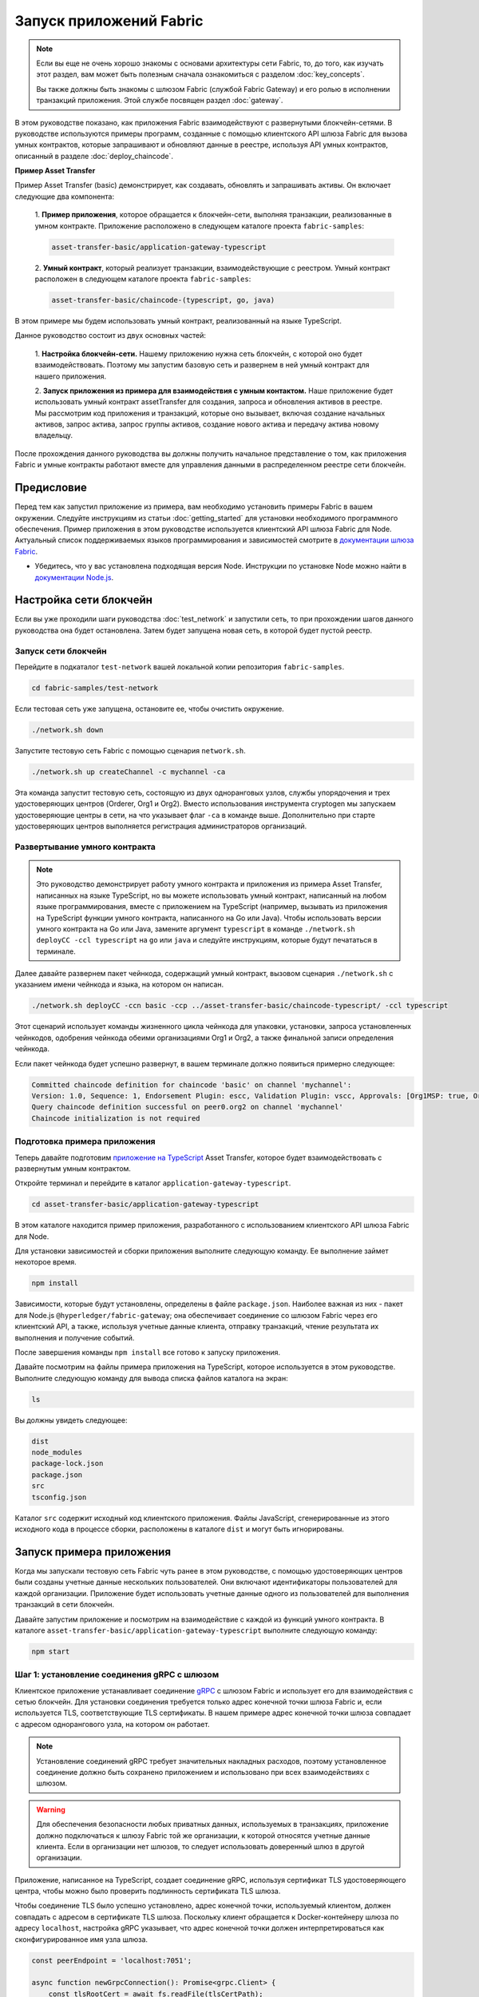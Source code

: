 Запуск приложений Fabric
########################
.. note:: Если вы еще не очень хорошо знакомы с основами архитектуры сети Fabric, то, до того, как изучать этот раздел,
          вам может быть полезным сначала ознакомиться с разделом :doc:`key_concepts`.

          Вы также должны быть знакомы с шлюзом Fabric (службой Fabric Gateway) и его ролью в исполнении транзакций
          приложения. Этой службе посвящен раздел :doc:`gateway`.

В этом руководстве показано, как приложения Fabric взаимодействуют с развернутыми блокчейн-сетями. В руководстве
используются примеры программ, созданные с помощью клиентского API шлюза Fabric для вызова умных контрактов, которые
запрашивают и обновляют данные в реестре, используя API умных контрактов, описанный в разделе :doc:`deploy_chaincode`.

**Пример Asset Transfer**

Пример Asset Transfer (basic) демонстрирует, как создавать, обновлять и запрашивать активы. Он включает следующие два
компонента:

  1. **Пример приложения**, которое обращается к блокчейн-сети, выполняя транзакции, реализованные в умном контракте.
  Приложение расположено в следующем каталоге проекта ``fabric-samples``:

  .. code-block:: text

    asset-transfer-basic/application-gateway-typescript

  2. **Умный контракт**, который реализует транзакции, взаимодействующие с реестром. Умный контракт расположен в
  следующем каталоге проекта ``fabric-samples``:

  .. code-block:: text

    asset-transfer-basic/chaincode-(typescript, go, java)

В этом примере мы будем использовать умный контракт, реализованный на языке TypeScript.

Данное руководство состоит из двух основных частей:

  1. **Настройка блокчейн-сети.**
  Нашему приложению нужна сеть блокчейн, с которой оно будет взаимодействовать. Поэтому мы запустим базовую сеть и
  развернем в ней умный контракт для нашего приложения.

  .. image:: images/AppConceptsOverview.png

  2. **Запуск приложения из примера для взаимодействия с умным контактом.**
  Наше приложение будет использовать умный контракт assetTransfer для создания, запроса и обновления активов в реестре.
  Мы рассмотрим код приложения и транзакций, которые оно вызывает, включая создание начальных активов, запрос актива,
  запрос группы активов, создание нового актива и передачу актива новому владельцу.

После прохождения данного руководства вы должны получить начальное представление о том, как приложения Fabric и умные
контракты работают вместе для управления данными в распределенном реестре сети блокчейн.


Предисловие
===========
Перед тем как запустил приложение из примера, вам необходимо установить примеры Fabric в вашем окружении. Следуйте
инструкциям из статьи :doc:`getting_started` для установки необходимого программного обеспечения.
Пример приложения в этом руководстве используется клиентский API шлюза Fabric для Node. Актуальный список поддерживаемых
языков программирования и зависимостей смотрите в `документации шлюза Fabric <https://hyperledger.github.io/fabric-gateway/>`_.

- Убедитесь, что у вас установлена подходящая версия Node. Инструкции по установке Node можно найти в
  `документации Node.js <https://nodejs.dev/learn/how-to-install-nodejs>`_.


Настройка сети блокчейн
=======================
Если вы уже проходили шаги руководства :doc:`test_network` и запустили сеть, то при прохождении шагов данного
руководства она будет остановлена. Затем будет запущена новая сеть, в которой будет пустой реестр.


Запуск сети блокчейн
--------------------
Перейдите в подкаталог ``test-network`` вашей локальной копии репозитория ``fabric-samples``.

.. code-block:: bash

  cd fabric-samples/test-network

Если тестовая сеть уже запущена, остановите ее, чтобы очистить окружение.

.. code-block:: bash

  ./network.sh down

Запустите тестовую сеть Fabric с помощью сценария ``network.sh``.

.. code-block:: bash

  ./network.sh up createChannel -c mychannel -ca

Эта команда запустит тестовую сеть, состоящую из двух одноранговых узлов, службы упорядочения и трех удостоверяющих
центров (Orderer, Org1 и Org2). Вместо использования инструмента cryptogen мы запускаем удостоверяющие центры в сети, на
что указывает флаг ``-ca`` в команде выше. Дополнительно при старте удостоверяющих центров выполняется регистрация
администраторов организаций.


Развертывание умного контракта
------------------------------
.. note:: Это руководство демонстрирует работу умного контракта и приложения из примера Asset Transfer, написанных на
          языке TypeScript, но вы можете использовать умный контракт, написанный на любом языке программирования, вместе
          с приложением на TypeScript (например, вызывать из приложения на TypeScript функции умного контракта,
          написанного на Go или Java). Чтобы использовать версии умного контракта на Go или Java, замените аргумент
          ``typescript`` в команде ``./network.sh deployCC -ccl typescript`` на ``go`` или ``java`` и следуйте
          инструкциям, которые будут печататься в терминале.

Далее давайте развернем пакет чейнкода, содержащий умный контракт, вызовом сценария ``./network.sh`` с указанием имени
чейнкода и языка, на котором он написан.

.. code-block:: bash

  ./network.sh deployCC -ccn basic -ccp ../asset-transfer-basic/chaincode-typescript/ -ccl typescript

Этот сценарий использует команды жизненного цикла чейнкода для упаковки, установки, запроса установленных чейнкодов,
одобрения чейнкода обеими организациями Org1 и Org2, а также финальной записи определения чейнкода.

Если пакет чейнкода будет успешно развернут, в вашем терминале должно появиться примерно следующее:

.. code-block:: text

  Committed chaincode definition for chaincode 'basic' on channel 'mychannel':
  Version: 1.0, Sequence: 1, Endorsement Plugin: escc, Validation Plugin: vscc, Approvals: [Org1MSP: true, Org2MSP: true]
  Query chaincode definition successful on peer0.org2 on channel 'mychannel'
  Chaincode initialization is not required


Подготовка примера приложения
-----------------------------
Теперь давайте подготовим `приложение на TypeScript <https://github.com/hyperledger/fabric-samples/tree/main/asset-transfer-basic/application-gateway-typescript>`_
Asset Transfer, которое будет взаимодействовать с развернутым умным контрактом.

Откройте терминал и перейдите в каталог ``application-gateway-typescript``.

.. code-block:: bash

  cd asset-transfer-basic/application-gateway-typescript

В этом каталоге находится пример приложения, разработанного с использованием клиентского API шлюза Fabric для Node.

Для установки зависимостей и сборки приложения выполните следующую команду. Ее выполнение займет некоторое время.

.. code-block:: bash

  npm install

Зависимости, которые будут установлены, определены в файле ``package.json``. Наиболее важная из них - пакет для Node.js
``@hyperledger/fabric-gateway``; она обеспечивает соединение со шлюзом Fabric через его клиентский API, а также,
используя учетные данные клиента, отправку транзакций, чтение результата их выполнения и получение событий.

После завершения команды ``npm install`` все готово к запуску приложения.

Давайте посмотрим на файлы примера приложения на TypeScript, которое используется в этом руководстве. Выполните
следующую команду для вывода списка файлов каталога на экран:


.. code-block:: bash

  ls

Вы должны увидеть следующее:

.. code-block:: text

  dist
  node_modules
  package-lock.json
  package.json
  src
  tsconfig.json

Каталог ``src`` содержит исходный код клиентского приложения. Файлы JavaScript, сгенерированные из этого исходного
кода в процессе сборки, расположены в каталоге ``dist`` и могут быть игнорированы.


Запуск примера приложения
=========================
Когда мы запускали тестовую сеть Fabric чуть ранее в этом руководстве, с помощью удостоверяющих центров были созданы
учетные данные нескольких пользователей. Они включают идентификаторы пользователей для каждой организации. Приложение
будет использовать учетные данные одного из пользователей для выполнения транзакций в сети блокчейн.

Давайте запустим приложение и посмотрим на взаимодействие с каждой из функций умного контракта. В каталоге
``asset-transfer-basic/application-gateway-typescript`` выполните следующую команду:

.. code-block:: bash

  npm start


Шаг 1: установление соединения gRPC с шлюзом
--------------------------------------------
Клиентское приложение устанавливает соединение `gRPC <https://grpc.io/>`_ с шлюзом Fabric и использует его для
взаимодействия с сетью блокчейн. Для установки соединения требуется только адрес конечной точки шлюза Fabric и, если
используется TLS, соответствующие TLS сертификаты. В нашем примере адрес конечной точки шлюза совпадает с адресом
однорангового узла, на котором он работает.

.. note:: Установление соединений gRPC требует значительных накладных расходов, поэтому установленное соединение должно
          быть сохранено приложением и использовано при всех взаимодействиях с шлюзом.

.. warning:: Для обеспечения безопасности любых приватных данных, используемых в транзакциях, приложение должно
             подключаться к шлюзу Fabric той же организации, к которой относятся учетные данные клиента. Если в
             организации нет шлюзов, то следует использовать доверенный шлюз в другой организации.

Приложение, написанное на TypeScript, создает соединение gRPC, используя сертификат TLS удостоверяющего центра, чтобы
можно было проверить подлинность сертификата TLS шлюза.

Чтобы соединение TLS было успешно установлено, адрес конечной точки, используемый клиентом, должен совпадать с адресом
в сертификате TLS шлюза. Поскольку клиент обращается к Docker-контейнеру шлюза по адресу ``localhost``, настройка gRPC
указывает, что адрес конечной точки должен интерпретироваться как сконфигурированное имя узла шлюза.

.. code-block:: TypeScript

  const peerEndpoint = 'localhost:7051';

  async function newGrpcConnection(): Promise<grpc.Client> {
      const tlsRootCert = await fs.readFile(tlsCertPath);
      const tlsCredentials = grpc.credentials.createSsl(tlsRootCert);
      return new grpc.Client(peerEndpoint, tlsCredentials, {
          'grpc.ssl_target_name_override': 'peer0.org1.example.com',
      });
  }


Шаг 2: создание соединение с шлюзом
-----------------------------------
Затем приложение создает соединение с шлюзом (``Gateway``), которое будет использоваться для доступа к сетям
(``Networks`` - аналогу каналов), доступных для шлюза Fabric, и далее - к умным контрактам (``Contracts``), развернутым
в этих сетях. У соединения ``Gateway`` есть три требования:

  1. Соединение gRPC к шлюзу Fabric.
  2. Учетные данные клиента, используемые для работы с сетью.
  3. Реализация создания цифровых подписей на основе учетных данных клиента.

Данный пример приложения использует сертификат X.509 пользователя из организации Org1 в качестве учетных данных клиента
и создание подписи на основе закрытого ключа этого пользователя.

.. code-block:: TypeScript

  const client = await newGrpcConnection();

  const gateway = connect({
      client,
      identity: await newIdentity(),
      signer: await newSigner(),
  });

  async function newIdentity(): Promise<Identity> {
      const credentials = await fs.readFile(certPath);
      return { mspId: 'Org1MSP', credentials };
  }

  async function newSigner(): Promise<Signer> {
      const privateKeyPem = await fs.readFile(keyPath);
      const privateKey = crypto.createPrivateKey(privateKeyPem);
      return signers.newPrivateKeySigner(privateKey);
  }


Шаг 3: получение доступа к умному контракту, который будет вызван
-----------------------------------------------------------------
Пример приложения использует соединение ``Gateway`` для получения ссылки на сеть (``Network``) и затем - на контракт
по умолчанию (``Contract``) в чейнкоде, развернутом в этой сети.

.. code-block:: TypeScript

  const network = gateway.getNetwork(channelName);
  const contract = network.getContract(chaincodeName);

Если пакет чейнкода включает в себя несколько умных контрактов, вы можете указать и имя чейнкода, и имя требуемого
контракта в качестве аргументов при вызове метода `getContract() <https://hyperledger.github.io/fabric-gateway/main/api/node/interfaces/Network.html#getContract>`_.
Например:

.. code-block:: TypeScript

  const contract = network.getContract(chaincodeName, smartContractName);


Шаг 4: заполнение реестра образцами активов
-------------------------------------------
Сразу после первоначального развертывания пакета чейнкода, реестр пустой. Приложение вызывает метод ``submitTransaction()``,
чтобы выполнить функцию транзакции ``InitLedger``, которая заполняет реестр образцами активов. Метод ``submitTransaction()``
использует шлюз Fabric для:

  1. Одобрения предложения транзакции.
  2. Отправки одобренной транзакции в службу упорядочения.
  3. Ожидания записи транзакции в реестр и обновление состояния реестра.

Вызов функции ``InitLedger`` в приложении выглядит так:

.. code-block:: TypeScript

  await contract.submitTransaction('InitLedger');


Шаг 5: вызов функций транзакции для чтения и записи активов
-----------------------------------------------------------
Теперь приложение готово выполнить бизнес-логику запросов, создания новых активов и обновления активов в реестре,
вызывая функции транзакции в умном контракте.

Запрос всех активов
~~~~~~~~~~~~~~~~~~~
Приложение вызывает метод ``evaluateTransaction()`` для запроса данных из реестра, делая вызов транзакции только на
чтение. Метод ``evaluateTransaction()`` использует шлюз Fabric для вызова функции транзакции и возврата ее результата.
Транзакция не отправляется в службу упорядочения, обновление реестра в этом случае не происходит.

В примере ниже приложение получает все активы, созданные на одном из предыдущих шагов, когда заполнялся реестр.

Вызов функции ``GetAllAssets`` из приложения:

.. code-block:: TypeScript

  const resultBytes = await contract.evaluateTransaction('GetAllAssets');

  const resultJson = utf8Decoder.decode(resultBytes);
  const result = JSON.parse(resultJson);
  console.log('*** Result:', result);

.. note:: Результаты функций транзакций всегда возвращаются в виде последовательности байтов, поскольку могут быть
          данными любого типа. Часто функции возвращают строковые значения или, как в примере выше, данные JSON в
          кодировке UTF-8. Ответственность за правильную интерпретацию этой байтовой последовательности лежит на
          приложении.

В терминале должен появиться примерно такой вывод:

.. code-block:: text

  *** Result: [
    {
      AppraisedValue: 300,
      Color: 'blue',
      ID: 'asset1',
      Owner: 'Tomoko',
      Size: 5,
      docType: 'asset'
    },
    {
      AppraisedValue: 400,
      Color: 'red',
      ID: 'asset2',
      Owner: 'Brad',
      Size: 5,
      docType: 'asset'
    },
    {
      AppraisedValue: 500,
      Color: 'green',
      ID: 'asset3',
      Owner: 'Jin Soo',
      Size: 10,
      docType: 'asset'
    },
    {
      AppraisedValue: 600,
      Color: 'yellow',
      ID: 'asset4',
      Owner: 'Max',
      Size: 10,
      docType: 'asset'
    },
    {
      AppraisedValue: 700,
      Color: 'black',
      ID: 'asset5',
      Owner: 'Adriana',
      Size: 15,
      docType: 'asset'
    },
    {
      AppraisedValue: 800,
      Color: 'white',
      ID: 'asset6',
      Owner: 'Michel',
      Size: 15,
      docType: 'asset'
    }
  ]

Создание нового актива
~~~~~~~~~~~~~~~~~~~~~~
Приложение отправляет транзакцию для создания нового актива.

Вызов функции ``CreateAsset`` из приложения:

.. code-block:: TypeScript

  const assetId = `asset${Date.now()}`;

  await contract.submitTransaction(
      'CreateAsset',
      assetId,
      'yellow',
      '5',
      'Tom',
      '1300',
  );

.. note:: В примере кода выше, что очень важно, вызов функции транзакции ``CreateAsset`` производится с тем же
          количеством аргументов и их типами, которые ожидает чейнкод, а также с их верной последовательностью. В данном
          случае верная последовательность аргументов такая:

          .. code-block:: text

            assetId, "yellow", "5", "Tom", "1300"

          Соответствующая функция ``CreateAsset`` умного контракта ожидает следующую последовательность аргументов,
          определяющих объект актива:

          .. code-block:: text

            ID, Color, Size, Owner, AppraisedValue

Обновление актива
~~~~~~~~~~~~~~~~~
Приложение отправляет транзакцию для изменения владельца созданного актива. На этот раз транзакция отправляется
вызовом метода ``submitAsync()``, который возвращает результат после успешной отправки одобренной транзакции в службу
упорядочения, а не ожидает ее записи в реестр. Такой подход позволяет приложению выполнить работу с результатами
транзакции, пока ожидается результат ее записи в реестр.

Вызов функции ``TransferAsset`` из приложения:

.. code-block:: TypeScript

  const commit = await contract.submitAsync('TransferAsset', {
      arguments: [assetId, 'Saptha'],
  });
  const oldOwner = utf8Decoder.decode(commit.getResult());

  console.log(`*** Successfully submitted transaction to transfer ownership from ${oldOwner} to Saptha`);
  console.log('*** Waiting for transaction commit');

  const status = await commit.getStatus();
  if (!status.successful) {
      throw new Error(`Transaction ${status.transactionId} failed to commit with status code ${status.code}`);
  }

  console.log('*** Transaction committed successfully');

Вывод в терминале:

.. code-block:: text

  *** Successfully submitted transaction to transfer ownership from Tom to Saptha
  *** Waiting for transaction commit
  *** Transaction committed successfully

Запрос обновленного актива
~~~~~~~~~~~~~~~~~~~~~~~~~~
Затем приложение оценивает результаты запроса обновленного актива, показывая, что он был создан с описанными свойствами,
а потом передан новому владельцу.

Вызов функции ``ReadAsset`` из приложения:

.. code-block:: TypeScript

  const resultBytes = await contract.evaluateTransaction('ReadAsset', assetId);

  const resultJson = utf8Decoder.decode(resultBytes);
  const result = JSON.parse(resultJson);
  console.log('*** Result:', result);

Вывод в терминале:

.. code-block:: text

  *** Result: {
      AppraisedValue: 1300,
      Color: 'yellow',
      ID: 'asset1639084597466',
      Owner: 'Saptha',
      Size: 5
  }

Обработка ошибок транзакций
~~~~~~~~~~~~~~~~~~~~~~~~~~~
В конце давайте посмотрим на обработку ошибок при отправке транзакций. В примере ниже приложение осуществляет попытку
отправить транзакцию с вызовом функции ``UpdateAsset``, но указывает идентификатор несуществующего актива. Функция
транзакции возвращает ошибку в ответе и вызов метода ``submitTransaction()`` завершается неудачей.

Неудачное завершение метода ``submitTransaction()`` может вернуть несколько разных типов ошибок, указывающих, в какой
точке исполнения транзакции произошел сбой, и содержащих дополнительную информацию, позволяющую приложению должным
образом отреагировать на ошибку. Обратитесь к `документации по API <https://hyperledger.github.io/fabric-gateway/main/api/node/interfaces/Contract.html#submitTransaction>`_
для получения дополнительной информации о разных типах возникающих ошибок.

Неудачный вызов функции ``UpdateAsset`` из приложения:

.. code-block:: TypeScript

  try {
      await contract.submitTransaction(
          'UpdateAsset',
          'asset70',
          'blue',
          '5',
          'Tomoko',
          '300',
      );
      console.log('******** FAILED to return an error');
  } catch (error) {
      console.log('*** Successfully caught the error: \n', error);
  }

Вывод терминала (без трассировки стека для наглядности):

.. code-block:: text

  *** Successfully caught the error:
  EndorseError: 10 ABORTED: failed to endorse transaction, see attached details for more info
      at ... {
    code: 10,
    details: [
      {
        address: 'peer0.org1.example.com:7051',
        message: 'error in simulation: transaction returned with failure: Error: The asset asset70 does not exist',
        mspId: 'Org1MSP'
      }
    ],
    cause: Error: 10 ABORTED: failed to endorse transaction, see attached details for more info
        at ... {
      code: 10,
      details: 'failed to endorse transaction, see attached details for more info',
      metadata: Metadata { internalRepr: [Map], options: {} }
    },
    transactionId: 'a92980d41eef1d6492d63acd5fbb6ef1db0f53252330ad28e548fedfdb9167fe'
  }

Тип ошибки ``EndorseError`` означает, что сбой произошел на этапе одобрения, но приложению удалось успешно обратиться к
шлюзу Fabric, о чем говорит `код статуса gRPC <https://grpc.github.io/grpc/core/md_doc_statuscodes.html>`_ ``ABORTED``.
Коды статуса gRPC ``UNAVAILABLE`` или ``DEADLINE_EXCEEDED`` означали бы недоступность шлюза Fabric или то, что ответ не
был получен в определенный период ожидания и поэтому целесообразно повторить операцию.


Очистка
=======
Когда вы закончили работать с примером asset-transfer, вы можете свернуть тестовую сеть с помощью сценария ``network.sh``.

.. code-block:: bash

  ./network.sh down

Эта команда остановит удостоверяющие центры, одноранговые узлы и узлы службы упорядочения сети блокчейн, которую мы
запустили ранее. Имейте в виду, что все данные реестра будут потеряны. И если вы хотите пройти это руководство еще раз,
вы можете начать с чистого начального состояния.


Заключение
==========
Мы рассмотрели настройку сети блокчейн, запустив тестовую сеть и развернув в ней умный контракт. Затем мы запустили
клиентское приложение и рассмотрели его код, чтобы понять, как оно использует клиентский API шлюза Fabric для запроса и
обновления данных в реестре путем подключения к шлюзу Fabric и вызова функций транзакций в развернутом умном контракте.
